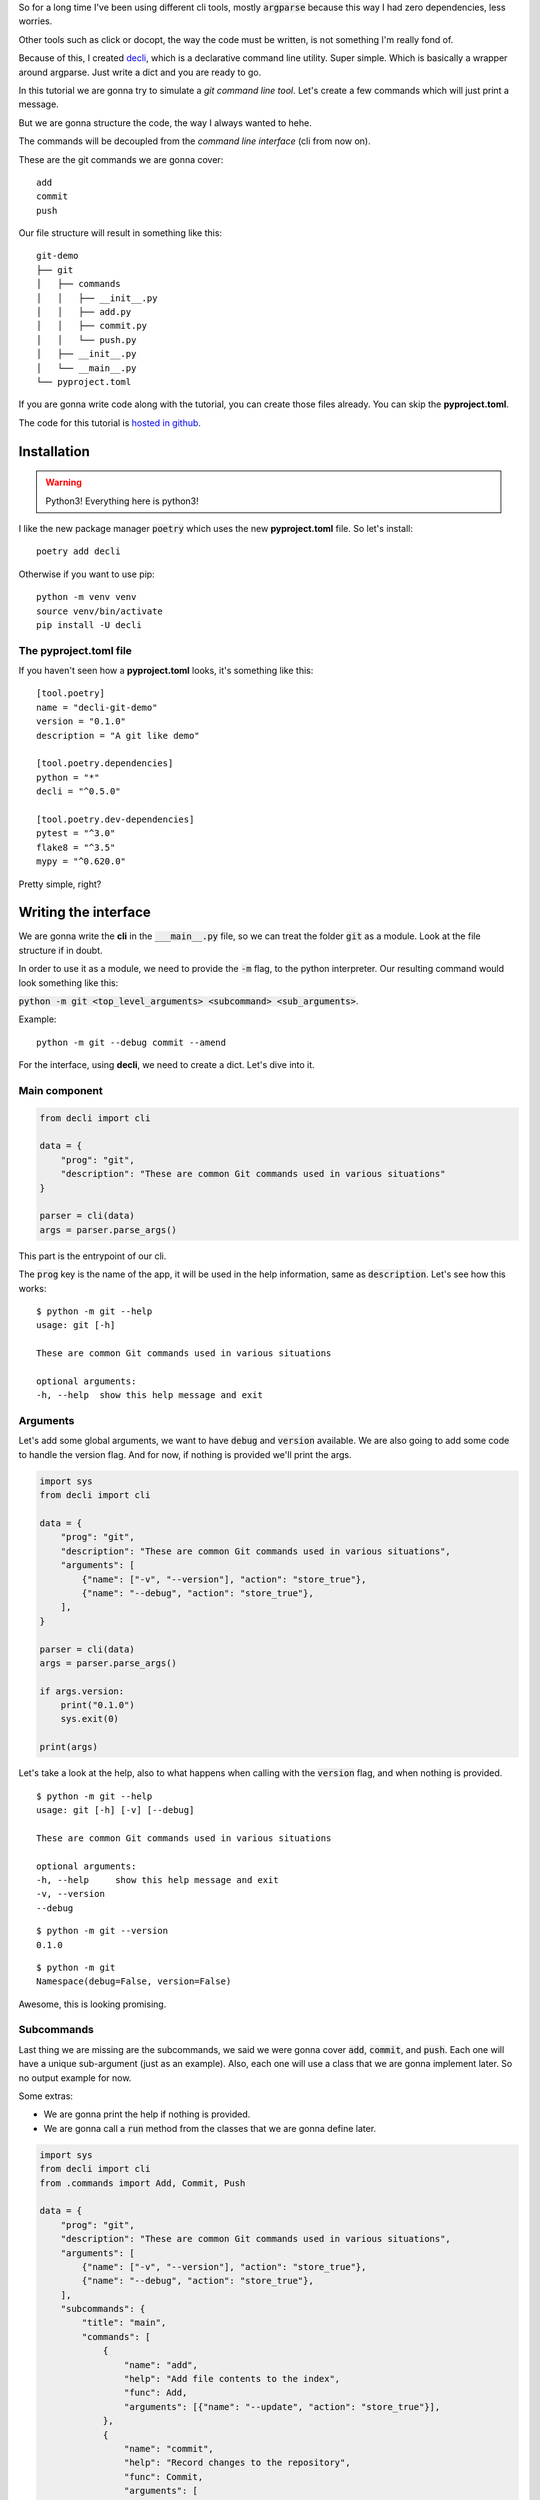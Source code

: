 .. title: Tutorial: writing my dreamt cli using decli
.. slug: creating-a-small-git-like-cli-with-decli
.. date: 2018-09-14 14:33:02 UTC-03:00
.. tags: git python decli cli tutorial programming
.. category: python
.. link:
.. description: tutorial to write a command line interface with python decli
.. type: text

So for a long time I've been using different cli tools, mostly :code:`argparse` because this way I had zero dependencies, less worries.

Other tools such as click or docopt, the way the code must be written, is not something I'm really fond of.

Because of this, I created `decli <https://github.com/Woile/decli>`__, which is a declarative command line utility. Super simple.
Which is basically a wrapper around argparse.
Just write a dict and you are ready to go.

In this tutorial we are gonna try to simulate a *git command line tool*.
Let's create a few commands which will just print a message.

But we are gonna structure the code, the way I always wanted to hehe.

The commands will be decoupled from the *command line interface* (cli from now on).

These are the git commands we are gonna cover:

::

    add
    commit
    push

Our file structure will result in something like this:

::

    git-demo
    ├── git
    │   ├── commands
    │   │   ├── __init__.py
    │   │   ├── add.py
    │   │   ├── commit.py
    │   │   └── push.py
    │   ├── __init__.py
    │   └── __main__.py
    └── pyproject.toml

If you are gonna write code along with the tutorial, you can create those files already. You can skip the **pyproject.toml**.

The code for this tutorial is `hosted in github <https://github.com/Woile/decli-git-demo>`_.

Installation
------------

.. warning::

    Python3! Everything here is python3!

I like the new package manager :code:`poetry` which uses the new **pyproject.toml** file. So let's install:

::

    poetry add decli

Otherwise if you want to use pip:

::

    python -m venv venv
    source venv/bin/activate
    pip install -U decli

The pyproject.toml file
~~~~~~~~~~~~~~~~~~~~~~~

If you haven't seen how a **pyproject.toml** looks, it's something like this:

::

    [tool.poetry]
    name = "decli-git-demo"
    version = "0.1.0"
    description = "A git like demo"

    [tool.poetry.dependencies]
    python = "*"
    decli = "^0.5.0"

    [tool.poetry.dev-dependencies]
    pytest = "^3.0"
    flake8 = "^3.5"
    mypy = "^0.620.0"

Pretty simple, right?

Writing the interface
---------------------

We are gonna write the **cli** in the :code:`___main__.py` file, so we can treat the folder :code:`git` as a module.
Look at the file structure if in doubt.

In order to use it as a module, we need to provide the :code:`-m` flag, to the python interpreter.
Our resulting command would look something like this:

:code:`python -m git <top_level_arguments> <subcommand> <sub_arguments>`.

Example:

::

    python -m git --debug commit --amend

For the interface, using **decli**, we need to create a dict. Let's dive into it.

Main component
~~~~~~~~~~~~~~

.. code-block:: python

    from decli import cli

    data = {
        "prog": "git",
        "description": "These are common Git commands used in various situations"
    }

    parser = cli(data)
    args = parser.parse_args()

This part is the entrypoint of our cli.

The :code:`prog` key is the name of the app, it will be used in the help information, same as :code:`description`.
Let's see how this works:

::

    $ python -m git --help
    usage: git [-h]

    These are common Git commands used in various situations

    optional arguments:
    -h, --help  show this help message and exit

Arguments
~~~~~~~~~

Let's add some global arguments, we want to have :code:`debug` and :code:`version` available.
We are also going to add some code to handle the version flag.
And for now, if nothing is provided we'll print the args.

.. code-block:: python

    import sys
    from decli import cli

    data = {
        "prog": "git",
        "description": "These are common Git commands used in various situations",
        "arguments": [
            {"name": ["-v", "--version"], "action": "store_true"},
            {"name": "--debug", "action": "store_true"},
        ],
    }

    parser = cli(data)
    args = parser.parse_args()

    if args.version:
        print("0.1.0")
        sys.exit(0)

    print(args)

Let's take a look at the help, also to what happens when calling with the :code:`version` flag, and when nothing is provided.

::

    $ python -m git --help
    usage: git [-h] [-v] [--debug]

    These are common Git commands used in various situations

    optional arguments:
    -h, --help     show this help message and exit
    -v, --version
    --debug

::

    $ python -m git --version
    0.1.0

::

    $ python -m git
    Namespace(debug=False, version=False)

Awesome, this is looking promising.

Subcommands
~~~~~~~~~~~

Last thing we are missing are the subcommands, we said we were gonna cover :code:`add`, :code:`commit`, and :code:`push`.
Each one will have a unique sub-argument (just as an example).
Also, each one will use a class that we are gonna implement later. So no output example for now.

Some extras:

- We are gonna print the help if nothing is provided.
- We are gonna call a :code:`run` method from the classes that we are gonna define later.


.. code-block:: python

    import sys
    from decli import cli
    from .commands import Add, Commit, Push

    data = {
        "prog": "git",
        "description": "These are common Git commands used in various situations",
        "arguments": [
            {"name": ["-v", "--version"], "action": "store_true"},
            {"name": "--debug", "action": "store_true"},
        ],
        "subcommands": {
            "title": "main",
            "commands": [
                {
                    "name": "add",
                    "help": "Add file contents to the index",
                    "func": Add,
                    "arguments": [{"name": "--update", "action": "store_true"}],
                },
                {
                    "name": "commit",
                    "help": "Record changes to the repository",
                    "func": Commit,
                    "arguments": [
                        {
                            "name": "--amend",
                            "action": "store_true",
                            "help": (
                                "Replace the tip of the current "
                                "branch by creating a new commit."
                            ),
                        }
                    ],
                },
                {
                    "name": "push",
                    "help": "Update remote refs along with associated objects",
                    "func": Push,
                    "arguments": [
                        {
                            "name": "--tags",
                            "action": "store_true",
                            "help": (
                                "All refs under refs/tags are pushed, in"
                                " addition to refspecs explicitly listed "
                                "on the command line."
                            ),
                        }
                    ],
                },
            ],
        },
    }

    parser = cli(data)
    args = parser.parse_args()

    if args.version:
        print("0.1.0")
        sys.exit(0)

    # print help if no arguments are provided
    if len(sys.argv) < 2:
        parser.print_help()
        sys.exit()

    cmd = args.func(**args.__dict__)
    cmd.run()

So this is how :code:`___main__.py` should look like.


Writing the commands
--------------------

Before, we left our application unfinished and not working, because it was missing the classes imported from the :code:`commands` folder.
If you haven't created the folder and the files yet, go and do it. Remember also to create the :code:`___init__.py` files.

It's interesting to observe how each class is unpacking the arguments that needs.

Also, each class is a normal python class, there's nothing needed, really **easy to test**, right?

A better implementation could be made, of course, having a parent class defining the interface and handling global arguments, would be interesting.
But I'll leave that for you.

Add
~~~

For :code:`commands/app.py`

.. code-block:: python

    class Add:

        def __init__(self, debug=False, update=False, **kwargs):
            self.debug = debug
            self.update = update

        def run(self):
            print(f'running add... update: {self.update}, debug: {self.debug}')

Commit
~~~~~~

For :code:`commands/commit.py`

.. code-block:: python

    class Commit:

        def __init__(self, debug=False, amend=False, **kwargs):
            self.debug = debug
            self.amend = amend

        def run(self):
            print(f'Commiting... debug: {self.debug}, amend: {self.amend}')

Push
~~~~

For :code:`commands/push.py`

.. code-block:: python

    class Push:

        def __init__(self, debug=False, tags=False, **kwargs):
            self.debug = debug
            self.tags = tags

        def run(self):
            print(f'Pushing... debug: {self.debug}, tags: {self.tags}')

Init
~~~~

We are gonna add this, in order to import directly from :code:`commands`, instead of one by one.

For :code:`commands/__init__.py`

.. code-block:: python

    from .add import Add
    from .commit import Commit
    from .push import Push

    __all__ = (
        'Add',
        'Commit',
        'Push'
    )

Now what?
---------

That's it, our application is completed, let's see some output results.

Providing nothing
~~~~~~~~~~~~~~~~~

::

    $ python -m git
    usage: git [-h] [-v] [--debug] {add,commit,push} ...

    These are common Git commands used in various situations

    optional arguments:
    -h, --help         show this help message and exit
    -v, --version
    --debug

    main:
    {add,commit,push}
        add              Add file contents to the index
        commit           Record changes to the repository
        push             Update remote refs along with associated objects

Calling add command
~~~~~~~~~~~~~~~~~~~~

::

    $ python -m git add
    running add... update: False, debug: False

Calling commit command with a sub-argument
~~~~~~~~~~~~~~~~~~~~~~~~~~~~~~~~~~~~~~~~~~~

::

    $ python -m git commit --amend
    Commiting... debug: False, amend: True

Calling push command with global and sub arguments
~~~~~~~~~~~~~~~~~~~~~~~~~~~~~~~~~~~~~~~~~~~~~~~~~~~~~

::

    $ python -m git --debug push --tags
    Pushing... debug: True, tags: True


Help for one of the commands
~~~~~~~~~~~~~~~~~~~~~~~~~~~~

::

    $ python -m git commit --help
    usage: git commit [-h] [--amend]

    optional arguments:
    -h, --help  show this help message and exit
    --amend     Replace the tip of the current branch by creating a new commit.


And that's it, we have succesfully created a nice and mantainable cli.

Keep in mind that if you already have a project, and you want to provide an interface, now you know how.

Hope it was a useful reading.
